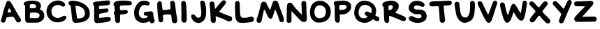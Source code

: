 SplineFontDB: 3.2
FontName: canarypost
FullName: Canary Post
FamilyName: Canary Post
Weight: Regular
Copyright: Copyright (c) 2023, Matthew Dillard
UComments: "2023-7-24: Created with FontForge (http://fontforge.org)"
Version: 001.000
ItalicAngle: 0
UnderlinePosition: -102.4
UnderlineWidth: 51.2
Ascent: 819
Descent: 205
InvalidEm: 0
LayerCount: 2
Layer: 0 0 "Back" 1
Layer: 1 0 "Fore" 0
XUID: [1021 513 534203529 8765880]
StyleMap: 0x0000
FSType: 0
OS2Version: 0
OS2_WeightWidthSlopeOnly: 0
OS2_UseTypoMetrics: 1
CreationTime: 1690256692
ModificationTime: 1690291055
OS2TypoAscent: 0
OS2TypoAOffset: 1
OS2TypoDescent: 0
OS2TypoDOffset: 1
OS2TypoLinegap: 92
OS2WinAscent: 0
OS2WinAOffset: 1
OS2WinDescent: 0
OS2WinDOffset: 1
HheadAscent: 0
HheadAOffset: 1
HheadDescent: 0
HheadDOffset: 1
MarkAttachClasses: 1
DEI: 91125
Encoding: ISO8859-1
UnicodeInterp: none
NameList: AGL For New Fonts
DisplaySize: -48
AntiAlias: 1
FitToEm: 0
WinInfo: 24 24 10
BeginPrivate: 0
EndPrivate
BeginChars: 258 28

StartChar: A
Encoding: 65 65 0
Width: 807
Flags: W
HStem: 223 159<290.048 410.76>
LayerCount: 2
Fore
SplineSet
746 162 m 2
 747 161 l 2
 769 133 773 105 770 84 c 0
 767 63 750 33 697 16 c 0
 644 -1 604 44 594 59 c 0
 584 74 556 130 525 177 c 0
 494 224 481 224 450 223 c 0
 419 222 373 215 286 209 c 0
 243 206 231 169 231 169 c 1
 231 169 220 124 202 73 c 0
 184 22 154 -6 92 8 c 0
 30 22 36 64 39 88 c 0
 42 112 96 310 96 310 c 1
 96 310 134 459 151 514 c 0
 168 569 195 653 212 697 c 0
 229 742 248 781 264 799 c 0
 280 817 337 820 356 798 c 0
 375 776 432 708 464 650 c 0
 496 592 581 439 598 411 c 0
 615 383 724 190 746 162 c 2
407 388 m 0
 429 392 361 535 336 532 c 0
 319 530 306 486 300 465 c 0
 294 444 279 383 296 382 c 0
 313 381 334 380 349 381 c 0
 364 382 385 384 407 388 c 0
EndSplineSet
Validated: 33
EndChar

StartChar: B
Encoding: 66 66 1
Width: 843
Flags: W
HStem: 369 158<310.674 481.33> 683 128<292.457 477.257>
VStem: 105 173<164.016 358.866 527.009 637.98> 631 175<200.971 324.412>
LayerCount: 2
Fore
SplineSet
639 488 m 1
 635 487 l 1
 705 471 812 398 806 237 c 0
 800 76 630 9 586 2 c 0
 506 -10 276 -6 276 -6 c 1
 276 -6 223 -7 171 -2 c 0
 119 3 105 86 105 86 c 1
 102 630 l 2
 86 637 64 642 56 663 c 0
 49 682 46 705 55 726 c 0
 76 775 198 803 276 811 c 0
 354 819 411 817 502 800 c 0
 593 783 670 729 680 647 c 0
 690 565 661 523 647 509 c 0
 641 503 629 494 639 488 c 1
277 640 m 0
 277 633 270 553 275 546 c 0
 280 539 285 527 295 527 c 0
 305 527 441 529 461 533 c 0
 481 537 511 581 506 620 c 0
 499 676 419 682 389 683 c 0
 359 684 301 679 292 677 c 0
 283 675 277 647 277 640 c 0
563 170 m 1
 619 178 630 241 631 272 c 0
 632 303 620 317 602 330 c 0
 557 362 477 367 429 369 c 0
 362 372 324 363 310 362 c 0
 296 361 279 344 279 327 c 0
 279 310 272 195 278 183 c 0
 284 171 295 163 312 162 c 0
 329 161 537 163 563 170 c 1
EndSplineSet
Validated: 37
EndChar

StartChar: C
Encoding: 67 67 2
Width: 825
Flags: W
HStem: 10 160<357.75 552.311>
LayerCount: 2
Fore
SplineSet
220 425 m 1
 221 354 233 196 442 170 c 0
 510 167 563 195 599 214 c 0
 635 233 658 249 685 251 c 0
 719 253 769 248 766 186 c 0
 763 136 728 103 698 77 c 0
 668 51 544 12 490 10 c 0
 436 8 321 7 236 62 c 0
 151 117 105 182 74 240 c 0
 43 298 34 404 46 480 c 0
 58 555 100 629 124 659 c 0
 148 689 195 747 308 791 c 0
 421 835 512 814 546 808 c 0
 580 802 663 762 704 715 c 0
 745 668 719 620 700 605 c 0
 681 590 621 580 577 620 c 0
 533 660 438 650 438 650 c 1
 438 650 364 640 308 603 c 0
 252 566 219 496 220 425 c 1
EndSplineSet
Validated: 33
EndChar

StartChar: N
Encoding: 78 78 3
Width: 876
Flags: W
VStem: 61 178<22.0398 415.785 416 420.415> 605 176<478.046 783.919>
LayerCount: 2
Fore
SplineSet
69 621 m 2
 69 621 82 740 162 744 c 0
 242 748 260 709 271 695 c 0
 282 681 311 641 347 590 c 0
 383 539 623 294 623 294 c 1
 623 294 607 615 605 647 c 0
 603 679 589 766 635 793 c 0
 681 820 728 807 752 791 c 0
 776 775 782 729 781 698 c 0
 780 667 786 539 786 475 c 0
 786 411 797 256 799 222 c 0
 801 189 814 84 759 48 c 0
 683 -2 599 57 574 80 c 0
 553 99 334 330 256 420 c 0
 248 429 237 428 238 416 c 2
 238 416 238 120 239 99 c 0
 240 78 246 5 155 -2 c 0
 64 -9 61 60 61 77 c 0
 61 85 63 202 65 318 c 0
 67 468 69 621 69 621 c 2
EndSplineSet
EndChar

StartChar: D
Encoding: 68 68 4
Width: 862
Flags: W
HStem: 2 159<341.285 510.014>
LayerCount: 2
Fore
SplineSet
670 647 m 2
 670 646 l 2
 818 513 828 343 793 236 c 0
 758 129 657 70 568 39 c 0
 479 8 300 0 269 2 c 0
 238 4 182 20 163 129 c 0
 157 161 138 356 130 426 c 0
 124 475 114 562 109 609 c 0
 107 628 107 627 100 637 c 0
 93 647 93 644 78 653 c 0
 55 667 24 695 29 741 c 0
 36 816 143 822 188 821 c 0
 233 820 505 795 670 647 c 2
608 257 m 2
 624 281 646 338 621 428 c 0
 598 509 552 555 464 593 c 0
 363 637 328 630 316 631 c 0
 304 632 282 628 284 607 c 0
 286 586 335 193 341 181 c 0
 347 169 358 160 387 161 c 0
 572 171 595 239 608 257 c 2
EndSplineSet
Validated: 33
EndChar

StartChar: S
Encoding: 83 83 5
Width: 765
Flags: W
LayerCount: 2
Fore
SplineSet
352 815 m 0
 487 817 563 764 599 739 c 0
 644 708 643 635 620 611 c 0
 593 583 527 588 480 614 c 0
 363 675 244 645 247 563 c 0
 250 482 369 489 369 490 c 1
 369 490 508 496 566 472 c 0
 599 458 692 406 710 299 c 2
 710 299 730 153 660 98 c 0
 590 43 552 8 405 -3 c 0
 258 -14 150 52 110 79 c 0
 70 106 40 166 69 206 c 0
 98 246 170 269 229 228 c 0
 288 187 400 155 451 169 c 0
 502 183 528 207 524 252 c 0
 521 288 504 306 478 317 c 0
 452 328 356 311 307 318 c 0
 258 325 194 352 151 385 c 0
 93 424 55 491 54 529 c 0
 52 604 55 609 94 683 c 0
 133 757 217 813 352 815 c 0
EndSplineSet
Validated: 33
EndChar

StartChar: E
Encoding: 69 69 6
Width: 751
Flags: W
HStem: 341 175<283.406 472.741> 377 148<423.5 594.414>
VStem: 100 176<184.96 337.613 516.053 627.946>
LayerCount: 2
Fore
SplineSet
100 619 m 1xa0
 98 639 76 641 63 675 c 0
 54 692 56 717 63 735 c 0
 70 753 80 769 110 777 c 0
 140 785 237 797 305 804 c 0
 373 811 434 820 488 824 c 0
 542 828 615 835 620 834 c 0
 646 828 656 818 670 801 c 0
 684 784 677 743 676 727 c 0
 675 711 667 667 614 659 c 0
 561 652 302 629 291 628 c 0
 280 627 280 616 277 605 c 0
 274 594 276 550 276 541 c 0
 276 532 283 515 297 516 c 0xa0
 311 517 536 526 550 525 c 0
 564 524 606 520 616 491 c 0
 626 462 624 450 621 432 c 0
 618 414 585 386 549 377 c 0x60
 513 368 353 343 309 341 c 0
 294 338 285 331 282 312 c 0
 279 293 279 205 280 199 c 0
 281 193 289 184 298 185 c 0
 307 186 615 225 661 212 c 0
 707 199 707 149 707 140 c 0
 707 131 706 79 654 62 c 0
 513 6 223 -6 203 -6 c 0
 183 -6 112 -15 102 102 c 0
 92 219 100 597 100 619 c 1xa0
EndSplineSet
Validated: 33
EndChar

StartChar: F
Encoding: 70 70 7
Width: 776
Flags: W
HStem: 314 157<330 400.656> 648 140<586.451 719.283>
VStem: 133 169<26.5554 285.161>
LayerCount: 2
Fore
SplineSet
255 809 m 0
 387 821 480 820 559 813 c 0
 638 806 669 796 691 788 c 0
 713 780 740 747 739 722 c 0
 738 697 736 653 670 648 c 0
 625 637 402 647 330 633 c 0
 301 627 300 611 299 607 c 0
 298 603 294 531 304 495 c 0
 307 473 317 471 329 471 c 0
 341 471 459 481 459 481 c 1
 459 481 551 491 569 465 c 0
 582 446 595 417 584 382 c 0
 573 347 468 328 468 328 c 1
 330 314 l 1
 330 314 304 304 304 281 c 0
 305 258 309 83 302 59 c 0
 295 35 261 1 225 -1 c 0
 189 -3 141 17 133 53 c 0
 125 89 112 269 111 282 c 0
 110 295 102 305 94 309 c 0
 86 313 77 331 76 341 c 0
 74 357 69 374 77 399 c 0
 85 424 107 427 109 445 c 0
 113 482 100 588 99 599 c 0
 96 614 74 630 68 650 c 0
 62 670 63 701 70 714 c 0
 85 741 123 797 255 809 c 0
EndSplineSet
Validated: 33
EndChar

StartChar: G
Encoding: 71 71 8
Width: 841
Flags: W
HStem: 267 144<426.813 548.46>
LayerCount: 2
Fore
SplineSet
252 507 m 1
 252 507 175 321 279 215 c 0
 338 156 438 159 499 187 c 0
 546 209 555 246 547 256 c 0
 528 279 515 264 462 267 c 0
 409 270 406 323 407 342 c 0
 408 361 422 407 475 411 c 0
 528 415 580 408 627 423 c 0
 686 441 735 411 748 361 c 0
 757 323 752 309 760 260 c 0
 765 228 771 180 784 152 c 0
 806 106 806 55 788 26 c 0
 770 -3 733 -16 705 -16 c 0
 677 -16 647 -7 635 36 c 0
 631 50 627 55 610 55 c 0
 593 55 552 28 526 20 c 0
 489 8 393 -8 313 7 c 0
 255 18 155 54 91 163 c 0
 35 276 54 448 61 479 c 0
 68 510 125 705 261 782 c 0
 394 857 546 796 546 796 c 1
 546 796 660 758 610 674 c 0
 576 617 497 652 497 652 c 1
 497 652 401 684 344 638 c 0
 287 592 252 507 252 507 c 1
EndSplineSet
Validated: 33
EndChar

StartChar: Y
Encoding: 89 89 9
Width: 779
Flags: W
LayerCount: 2
Fore
SplineSet
692 835 m 5
 745 811 734 729 714 696 c 0
 693 662 469 117 435 39 c 0
 401 -39 330 -18 330 -18 c 1
 330 -18 237 -7 271 118 c 0
 280 151 312 224 340 291 c 0
 349 312 343 340 328 357 c 0
 243 454 49 673 43 684 c 0
 36 699 21 749 66 786 c 0
 111 823 161 794 176 784 c 0
 213 761 327 629 410 537 c 0
 423 522 444 521 452 539 c 0
 459 555 469 579 476 594 c 0
 517 684 530 709 546 747 c 0
 593 857 646 861 692 835 c 5
EndSplineSet
Validated: 33
EndChar

StartChar: H
Encoding: 72 72 10
Width: 852
Flags: W
VStem: 61 181<480.304 735.301> 61 161<499.986 774.67> 108 163<45.0953 208.313> 593 181<15.6028 118.763>
LayerCount: 2
Fore
SplineSet
294 473 m 1x90
 333 470 470 491 505 496 c 0
 540 501 539 515 542 528 c 0
 545 541 537 629 532 671 c 0
 527 708 524 744 533 769 c 0
 542 794 566 809 596 814 c 0
 626 819 649 810 657 805 c 0
 665 800 690 776 698 741 c 0
 706 706 733 476 740 414 c 0
 747 352 786 169 786 121 c 0
 786 73 785 43 774 27 c 0
 763 11 750 -15 692 -15 c 0
 634 -15 598 24 593 58 c 0
 588 92 573 234 568 264 c 0
 563 294 543 305 526 307 c 0
 509 309 434 309 402 309 c 0
 370 309 300 297 288 294 c 0
 276 291 264 283 264 261 c 0
 264 239 279 144 271 93 c 0
 262 42 228 28 217 23 c 0
 206 18 162 16 146 26 c 0
 130 36 113 52 108 77 c 0x30
 103 102 91 154 87 196 c 0
 83 238 62 422 61 474 c 0
 60 526 47 676 56 716 c 0
 65 756 81 781 103 792 c 0
 125 803 156 804 182 789 c 0
 208 774 221 747 222 717 c 0x50
 223 661 242 528 242 513 c 0
 242 494 255 476 294 473 c 1x90
EndSplineSet
Validated: 33
EndChar

StartChar: I
Encoding: 73 73 11
Width: 400
Flags: W
VStem: 89 173<475.277 779.277> 93 192<53.4501 708.559>
LayerCount: 2
Fore
SplineSet
93 577 m 1x40
 92 634 82 721 89 743 c 0
 96 766 105 780 127 797 c 0
 149 814 198 816 221 798 c 0
 244 780 257 758 262 713 c 0x80
 267 668 284 546 285 453 c 0
 286 360 297 155 287 95 c 0
 277 35 256 23 242 15 c 0
 228 7 177 6 160 14 c 0
 143 22 116 43 101 79 c 0
 86 115 100 288 97 364 c 0
 94 440 94 521 93 578 c 1
 93 577 l 1x40
EndSplineSet
Validated: 33
EndChar

StartChar: U
Encoding: 85 85 12
Width: 854
Flags: HW
VStem: 614 181<373.15 781.004>
LayerCount: 2
Fore
SplineSet
134 778 m 0
 205 777 219 726 221 713 c 0
 223 700 240 418 287 299 c 0
 310 240 364 201 426 196 c 0
 488 191 539 223 567 290 c 0
 623 422 619 571 614 654 c 0
 609 739 613 808 691 812 c 0
 769 816 795 734 795 693 c 0
 795 652 787 403 763 304 c 0
 739 205 720 108 551 31 c 0
 382 -46 275 48 275 48 c 1
 275 48 149 119 109 302 c 0
 69 485 60 573 55 604 c 0
 50 635 46 697 49 712 c 0
 52 727 63 779 134 778 c 0
EndSplineSet
EndChar

StartChar: J
Encoding: 74 74 13
Width: 664
Flags: W
VStem: 376 162<697.586 799.714> 412 180<230.419 433>
LayerCount: 2
Fore
SplineSet
412 433 m 1x40
 412 433 391 657 376 725 c 0
 362 793 410 816 426 820 c 0
 442 824 519 824 538 770 c 0x80
 557 716 593 585 592 473 c 0
 591 361 590 296 577 236 c 0
 564 176 539 131 520 104 c 0
 501 77 428 7 343 -7 c 0
 258 -21 152 42 126 70 c 0
 100 98 34 182 45 255 c 0
 56 328 145 324 175 284 c 0
 213 234 250 176 329 188 c 0
 408 200 414 277 412 433 c 1x40
EndSplineSet
Validated: 33
EndChar

StartChar: K
Encoding: 75 75 14
Width: 918
Flags: HW
HStem: 53 194<733.332 844.307>
VStem: 93 187<36.4588 240.301>
LayerCount: 2
Fore
SplineSet
93 114 m 0
 92 157 74 548 62 626 c 0
 50 704 51 738 65 755 c 0
 79 772 122 795 160 790 c 0
 198 785 219 762 227 738 c 0
 237 708 240.556882374 592.544941011 248 533 c 4
 250 517 263 519 271 529 c 0
 304 570 363 646 392 678 c 0
 433 723 476 782 507 807 c 0
 538 832 560 838 580 838 c 0
 600 838 637 821 646 796 c 0
 655 771 656.104279746 741.192516453 643 717 c 0
 630 693 439 459 403 415 c 0
 400 411 401 407 405 405 c 0
 419 399 533 352 579 332 c 0
 625 312 653 300 694 284 c 0
 735 268 735 268 807 247 c 0
 861 231 891 184 876 128 c 0
 861 72 811 41 758 53 c 0
 705 65 612 122 502 165 c 0
 431 192 350 214 296 243 c 0
 277 253 272.752513729 237.103633305 275 218 c 0
 277 201 281 178 280 120 c 0
 279 62 279 53 264 27 c 0
 248 1 207 -16 159 1 c 0
 111 18 94 71 93 114 c 0
EndSplineSet
EndChar

StartChar: L
Encoding: 76 76 15
Width: 800
Flags: HW
HStem: -2 187<294.36 564.824>
VStem: 66 182<244.853 707.422>
LayerCount: 2
Fore
SplineSet
66 476 m 1
 63 615 60 691 68 738 c 0
 76 785 90 797 104 804 c 0
 118 811 156 822 188 805 c 0
 220 788 232 756 234 739 c 0
 236 722 245 412 248 363 c 0
 251 314 266 261 273 244 c 0
 279 230 300 194 335 193 c 0
 351 193 433 183 518 202 c 0
 574 215 605 234 665 233 c 0
 725 232 753 183 754 167 c 0
 755 151 758 103 744 83 c 0
 730 63 707 43 674 36 c 0
 641 29 607 24 566 20 c 0
 525 16 477 10 423 6 c 0
 369 2 266 1 223 14 c 0
 180 27 147 45 128 73 c 0
 109 101 88 149 80 189 c 0
 72 229 69 337 66 476 c 1
EndSplineSet
EndChar

StartChar: M
Encoding: 77 77 16
Width: 1107
Flags: W
VStem: 884 177<62.3424 195.963>
LayerCount: 2
Fore
SplineSet
85 198 m 1
 110 266 183 520 209 653 c 0
 222 718 253 757 273 771 c 0
 293 785 333 781 361 777 c 0
 389 773 421 730 436 695 c 0
 462 635 512 534 539 488 c 0
 544 480 557 481 560 490 c 0
 581 546 630 687 638 715 c 0
 648 750 663 783 680 802 c 0
 697 821 730 823 751 821 c 0
 772 819 826 806 838 774 c 0
 850 742 887 649 900 600 c 0
 913 551 1035 241 1044 204 c 0
 1053 167 1064 131 1061 100 c 0
 1058 69 1038 38 1017 28 c 0
 996 18 943 21 921 44 c 0
 899 67 897 78 884 125 c 0
 871 172 838 271 808 349 c 0
 788 401 762 450 748 477 c 0
 744 485 733 484 730 475 c 0
 710 412 654 235 651 225 c 0
 648 213 628 153 583 150 c 0
 538 147 516 170 503 188 c 0
 490 206 448 271 412 366 c 0
 385 437 363 465 348 484 c 0
 344 489 333 487 331 481 c 2
 331 481 258 149 253 124 c 0
 248 99 238 40 213 19 c 0
 188 -2 129 1 129 1 c 1
 129 1 55 19 58 80 c 0
 60 124 60 131 85 198 c 1
EndSplineSet
Validated: 33
EndChar

StartChar: O
Encoding: 79 79 17
Width: 866
Flags: W
HStem: 799 20G<346.5 461.5>
VStem: 631 177<303.163 521.486>
LayerCount: 2
Fore
SplineSet
673 714 m 2
 738 659 809 576 808 401 c 0
 807 226 719 123 641 79 c 0
 563 35 479 -3 322 11 c 0
 165 25 80 194 80 194 c 1
 80 194 15 332 63 540 c 0
 111 748 289 819 404 819 c 0
 519 819 608 769 673 714 c 2
557 216 m 2
 593 239 634 347 631 434 c 0
 628 521 570 587 545 603 c 0
 520 619 460 658 377 647 c 0
 302 637 275 610 241 547 c 0
 207 484 206 388 208 367 c 0
 210 346 215 249 300 193 c 0
 385 137 521 193 557 216 c 2
EndSplineSet
Validated: 33
EndChar

StartChar: W
Encoding: 87 87 18
Width: 1077
Flags: W
VStem: 879 156<636.64 799.577>
LayerCount: 2
Fore
SplineSet
53 616 m 1
 53 616 43 685 53 705 c 0
 63 725 99 763 160 753 c 0
 221 743 230 663 231 649 c 0
 232 635 254 534 264 478 c 0
 274 422 329 286 338 287 c 0
 347 288 430 552 430 552 c 1
 430 552 461 694 538 703 c 0
 615 712 699 520 730 468 c 0
 754 427 788 378 802 357 c 0
 804 354 812 350 813 356 c 0
 814 362 840 545 852 608 c 0
 866 682 873 740 879 766 c 0
 885 792 905 813 929 818 c 0
 953 823 976 823 1000 809 c 0
 1024 795 1034 774 1035 743 c 0
 1036 712 1013 565 994 435 c 0
 975 305 929 164 919 148 c 0
 909 132 884 79 825 78 c 0
 766 77 701 154 678 185 c 0
 659 210 578 345 551 391 c 0
 548 397 539 398 537 389 c 0
 535 380 518 333 511 298 c 0
 504 263 447 116 427 88 c 0
 407 60 368 4 302 2 c 0
 236 0 170 165 170 165 c 1
 87 457 l 1
 53 616 l 1
EndSplineSet
Validated: 33
EndChar

StartChar: V
Encoding: 86 86 19
Width: 821
Flags: W
VStem: 596 157<674.656 781.43>
LayerCount: 2
Fore
SplineSet
246 676 m 0
 262 630 379 398 419 318 c 0
 424 308 439 309 443 320 c 0
 478 415 591 718 596 731 c 0
 602 747 623 838 705 816 c 0
 794 792 757 692 753 683 c 0
 749 674 639 329 629 289 c 0
 619 249 557 90 557 90 c 1
 557 90 523 -2 456 0 c 0
 389 2 372 50 356 72 c 0
 340 94 273 201 241 273 c 0
 206 352 69 644 65 656 c 0
 61 668 4 770 101 794 c 0
 199 820 227 731 246 676 c 0
EndSplineSet
Validated: 33
EndChar

StartChar: X
Encoding: 88 88 20
Width: 866
Flags: W
LayerCount: 2
Fore
SplineSet
419 588 m 2
 419 588 560 766 576 778 c 0
 592 790 636 809 685 781 c 0
 734 753 717 687 706 664 c 0
 697 647 590 514 538 451 c 0
 522 432 524 404 541 386 c 2
 541 386 641 283 689 236 c 0
 737 189 782 134 796 121 c 0
 810 108 826 52 801 14 c 0
 776 -24 740 -34 683 -13 c 0
 638 4 490 180 430 254 c 0
 417 270 392 270 379 253 c 2
 379 253 247 56 214 35 c 0
 181 14 139 8 117 18 c 0
 95 28 71 45 66 69 c 0
 61 93 63 121 75 152 c 0
 81 167 130 232 179 294 c 0
 214 338 249 381 268 404 c 0
 276 414 276 429 267 439 c 0
 217 494 63 663 58 670 c 0
 53 679 30 740 76 774 c 0
 122 808 167 787 181 778 c 0
 195 769 268 694 268 694 c 1
 366 587 l 2
 380 571 405 572 419 588 c 2
EndSplineSet
Validated: 33
EndChar

StartChar: P
Encoding: 80 80 21
Width: 741
Flags: W
HStem: 302 173<266.102 269 269.054 458.976>
VStem: 83 172<475.004 488 488.082 654.459> 88 178<43.1189 302.022>
LayerCount: 2
Fore
SplineSet
672 681 m 1xc0
 682 658 700 550 663 488 c 0
 622 418 541 336 459 319 c 0
 378 302 304 302 277 302 c 0
 268 302 266 294 266 289 c 0
 268 253 274 115 267 72 c 0
 259 22 230 -1 194 -1 c 0
 158 -1 143 4 115 37 c 0
 87 70 93 96 88 170 c 0xa0
 83 244 83 595 83 620 c 0
 83 645 59 653 51 678 c 0
 43 703 45 723 51 744 c 0
 57 765 72 789 103 794 c 0
 134 799 217 809 279 813 c 0
 341 817 403 826 502 803 c 0
 601 780 656 718 672 681 c 1xc0
393 476 m 0
 420 478 467 494 494 522 c 0
 512 540 529 586 515 613 c 0
 499 645 445 658 433 659 c 0
 410 661 307 663 288 658 c 0
 269 653 255 649 251 625 c 0
 247 601 255 488 255 488 c 2xc0
 255 480 261 475 269 475 c 2
 269 475 343 472 393 476 c 0
EndSplineSet
Validated: 33
EndChar

StartChar: Q
Encoding: 81 81 22
Width: 1024
Flags: W
LayerCount: 2
Fore
SplineSet
948 206 m 1
 968 192 994 145 961 88 c 0
 928 31 835 67 797 99 c 0
 785 108 769 118 751 128 c 0
 746 131 740 131 736 127 c 0
 734 125 731 122 729 120 c 0
 622 26 507 -1 442 -1 c 0
 377 -1 232 27 164 95 c 0
 125 134 96 194 78 236 c 0
 62 273 54 313 53 353 c 0
 55 525 113 684 231 758 c 0
 296 802 347 822 450 816 c 0
 544 810 621 785 694 737 c 0
 767 688 833 627 854 491 c 0
 864 425 855 351 830 280 c 0
 828 274 831 267 837 264 c 0
 873 249 910 233 948 206 c 1
300 194 m 2
 362 153 463 161 529 205 c 0
 542 214 559 232 541 237 c 0
 541 237 467 276 456 289 c 0
 445 302 434 357 457 388 c 0
 487 433 528 418 547 415 c 0
 559 413 609 388 659 361 c 0
 666 357 678 363 680 370 c 0
 689 397 693 420 695 453 c 0
 700 566 637 596 577 632 c 0
 518 668 422 664 398 659 c 0
 374 654 303 633 266 568 c 0
 229 503 220 466 215 387 c 0
 210 308 245 231 300 194 c 2
EndSplineSet
Validated: 33
EndChar

StartChar: R
Encoding: 82 82 23
Width: 966
Flags: W
VStem: 112 176<473.017 592.571>
LayerCount: 2
Fore
SplineSet
844 244 m 1
 845 244 l 1
 845 244 958 198 925 117 c 0
 892 36 804 69 804 69 c 1
 804 69 649 129 505 191 c 0
 399 236 326 257 324 257 c 0
 315 259 310 252 308 246 c 0
 306 241 313 94 311 73 c 0
 309 52 287 -6 245 -7 c 0
 203 -8 149 6 136 70 c 0
 123 134 112 553 112 559 c 0
 112 565 113 584 103 593 c 0
 93 602 72 621 67 634 c 0
 59 656 59 686 67 708 c 0
 75 730 109 763 167 780 c 0
 225 797 379 850 509 800 c 0
 639 750 652 679 652 679 c 1
 652 679 688 572 622 483 c 0
 556 394 525 383 525 383 c 1
 844 244 l 1
444 565 m 1
 444 564 l 1
 455 600 433 636 417 645 c 0
 401 654 356 656 335 652 c 0
 314 648 292 636 288 615 c 0
 285 600 288 494 288 485 c 0
 288 476 299 472 303 471 c 0
 307 470 354 473 372 480 c 0
 390 487 433 529 444 565 c 1
EndSplineSet
Validated: 33
EndChar

StartChar: T
Encoding: 84 84 24
Width: 923
Flags: HW
HStem: 600 186<84.8495 356.866> 647 171<659.272 823.431>
LayerCount: 2
Fore
SplineSet
388 581 m 1x40
 387 597 373 609 357 609 c 2
 357 609 173 601 123 600 c 0
 73 599 40 639 42 699 c 0
 44 759 112 781 152 786 c 0x80
 192 791 403 799 464 803 c 0
 525 807 778 819 782 818 c 0
 799 815 861 818 867 742 c 0
 873 671 780 650 767 647 c 0
 766 647 766 647 765 647 c 2
 588 635 l 2
 576 634 566 624 567 612 c 0
 572 558 585 422 588 382 c 0
 592 332 620 106 620 106 c 1
 620 106 631 11 535 0 c 0
 439 -11 425 67 422 94 c 0
 422 95 422 95 422 96 c 0
 418 296 388 581 388 581 c 1x40
EndSplineSet
EndChar

StartChar: Z
Encoding: 90 90 25
Width: 948
Flags: W
HStem: 36 187<432.131 845.75> 613 178<76.5085 438.79>
LayerCount: 2
Fore
SplineSet
139 791 m 0
 161 792 566 803 635 810 c 0
 668 813 701 809 724 794 c 0
 747 779 756 753 757 732 c 0
 758 690 724 650 724 650 c 1
 724 650 454 335 423 304 c 0
 393 273 353 226 353 226 c 2
 350 222 350 214 355 214 c 2
 355 214 751 225 786 223 c 0
 821 221 886 196 878 133 c 0
 869 59 824 37 809 36 c 0
 794 35 178 25 145 30 c 0
 83 39 55 91 54 118 c 0
 53 145 60 186 81 209 c 0
 92 221 186 329 282 429 c 0
 354 504 418 574 444 601 c 0
 448 605 445 612 439 612 c 2
 439 612 149 608 116 613 c 0
 83 618 71 638 59 669 c 0
 47 700 56 741 60 749 c 0
 77 785 117 790 139 791 c 0
EndSplineSet
Validated: 33
EndChar

StartChar: space
Encoding: 32 32 26
Width: 460
Flags: W
LayerCount: 2
Fore
Validated: 1
EndChar

StartChar: uni0000
Encoding: 0 0 27
Width: 806
Flags: W
LayerCount: 2
Fore
Validated: 1
EndChar
EndChars
EndSplineFont
